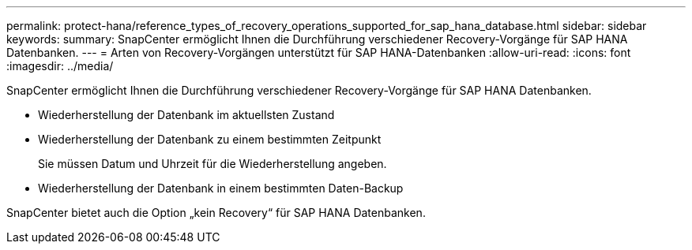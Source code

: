 ---
permalink: protect-hana/reference_types_of_recovery_operations_supported_for_sap_hana_database.html 
sidebar: sidebar 
keywords:  
summary: SnapCenter ermöglicht Ihnen die Durchführung verschiedener Recovery-Vorgänge für SAP HANA Datenbanken. 
---
= Arten von Recovery-Vorgängen unterstützt für SAP HANA-Datenbanken
:allow-uri-read: 
:icons: font
:imagesdir: ../media/


[role="lead"]
SnapCenter ermöglicht Ihnen die Durchführung verschiedener Recovery-Vorgänge für SAP HANA Datenbanken.

* Wiederherstellung der Datenbank im aktuellsten Zustand
* Wiederherstellung der Datenbank zu einem bestimmten Zeitpunkt
+
Sie müssen Datum und Uhrzeit für die Wiederherstellung angeben.

* Wiederherstellung der Datenbank in einem bestimmten Daten-Backup


SnapCenter bietet auch die Option „kein Recovery“ für SAP HANA Datenbanken.
